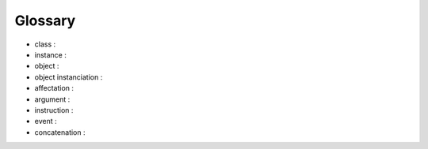 ========
Glossary
========

* class :

* instance :

* object :

* object instanciation : 

* affectation :

* argument :

* instruction :

* event :

* concatenation :
